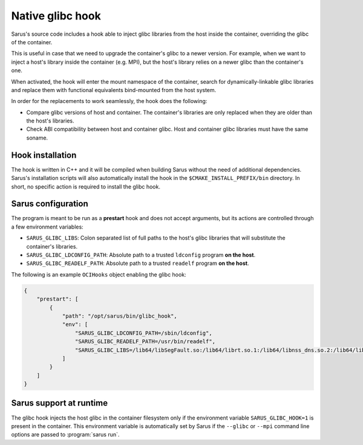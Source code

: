 ******************
Native glibc hook
******************

Sarus's source code includes a hook able to inject glibc libraries from the
host inside the container, overriding the glibc of the container.

This is useful in case that we need to upgrade the container's glibc to a newer
version. For example, when we want to inject a host's library inside the container
(e.g. MPI), but the host's library relies on a newer glibc than the container's one.

When activated, the hook will enter the mount namespace of the container, search
for dynamically-linkable glibc libraries and replace them with functional
equivalents bind-mounted from the host system.

In order for the replacements to work seamlessly, the hook does the following:

* Compare glibc versions of host and container. The container's libraries are only
  replaced when they are older than the host's libraries.

* Check ABI compatibility between host and container glibc.
  Host and container glibc libraries must have the same soname.

Hook installation
=================

The hook is written in C++ and it will be compiled when building Sarus without
the need of additional dependencies. Sarus's installation scripts will also
automatically install the hook in the ``$CMAKE_INSTALL_PREFIX/bin`` directory.
In short, no specific action is required to install the glibc hook.

Sarus configuration
=====================

The program is meant to be run as a **prestart** hook and does not accept
arguments, but its actions are controlled through a few environment variables:

* ``SARUS_GLIBC_LIBS``: Colon separated list of full paths to the host's glibc
  libraries that will substitute the container's libraries.

* ``SARUS_GLIBC_LDCONFIG_PATH``: Absolute path to a trusted ``ldconfig``
  program **on the host**.

* ``SARUS_GLIBC_READELF_PATH``: Absolute path to a trusted ``readelf``
  program **on the host**.

The following is an example ``OCIHooks`` object enabling the glibc hook:

.. code-block:: json


    {
        "prestart": [
            {
                "path": "/opt/sarus/bin/glibc_hook",
                "env": [
                    "SARUS_GLIBC_LDCONFIG_PATH=/sbin/ldconfig",
                    "SARUS_GLIBC_READELF_PATH=/usr/bin/readelf",
                    "SARUS_GLIBC_LIBS=/lib64/libSegFault.so:/lib64/librt.so.1:/lib64/libnss_dns.so.2:/lib64/libanl.so.1:/lib64/libresolv.so.2:/lib64/libnsl.so.1:/lib64/libBrokenLocale.so.1:/lib64/ld-linux-x86-64.so.2:/lib64/libnss_hesiod.so.2:/lib64/libutil.so.1:/lib64/libnss_files.so.2:/lib64/libnss_compat.so.2:/lib64/libnss_db.so.2:/lib64/libm.so.6:/lib64/libcrypt.so.1:/lib64/libc.so.6:/lib64/libpthread.so.0:/lib64/libdl.so.2:/lib64/libmvec.so.1:/lib64/libthread_db.so.1"
                ]
            }
        ]
    }

Sarus support at runtime
========================

The glibc hook injects the host glibc in the container filesystem only if the
environment variable ``SARUS_GLIBC_HOOK=1`` is present in the container. This
environment variable is automatically set by Sarus if the ``--glibc`` or
``--mpi`` command line options are passed to :program:`sarus run`.

